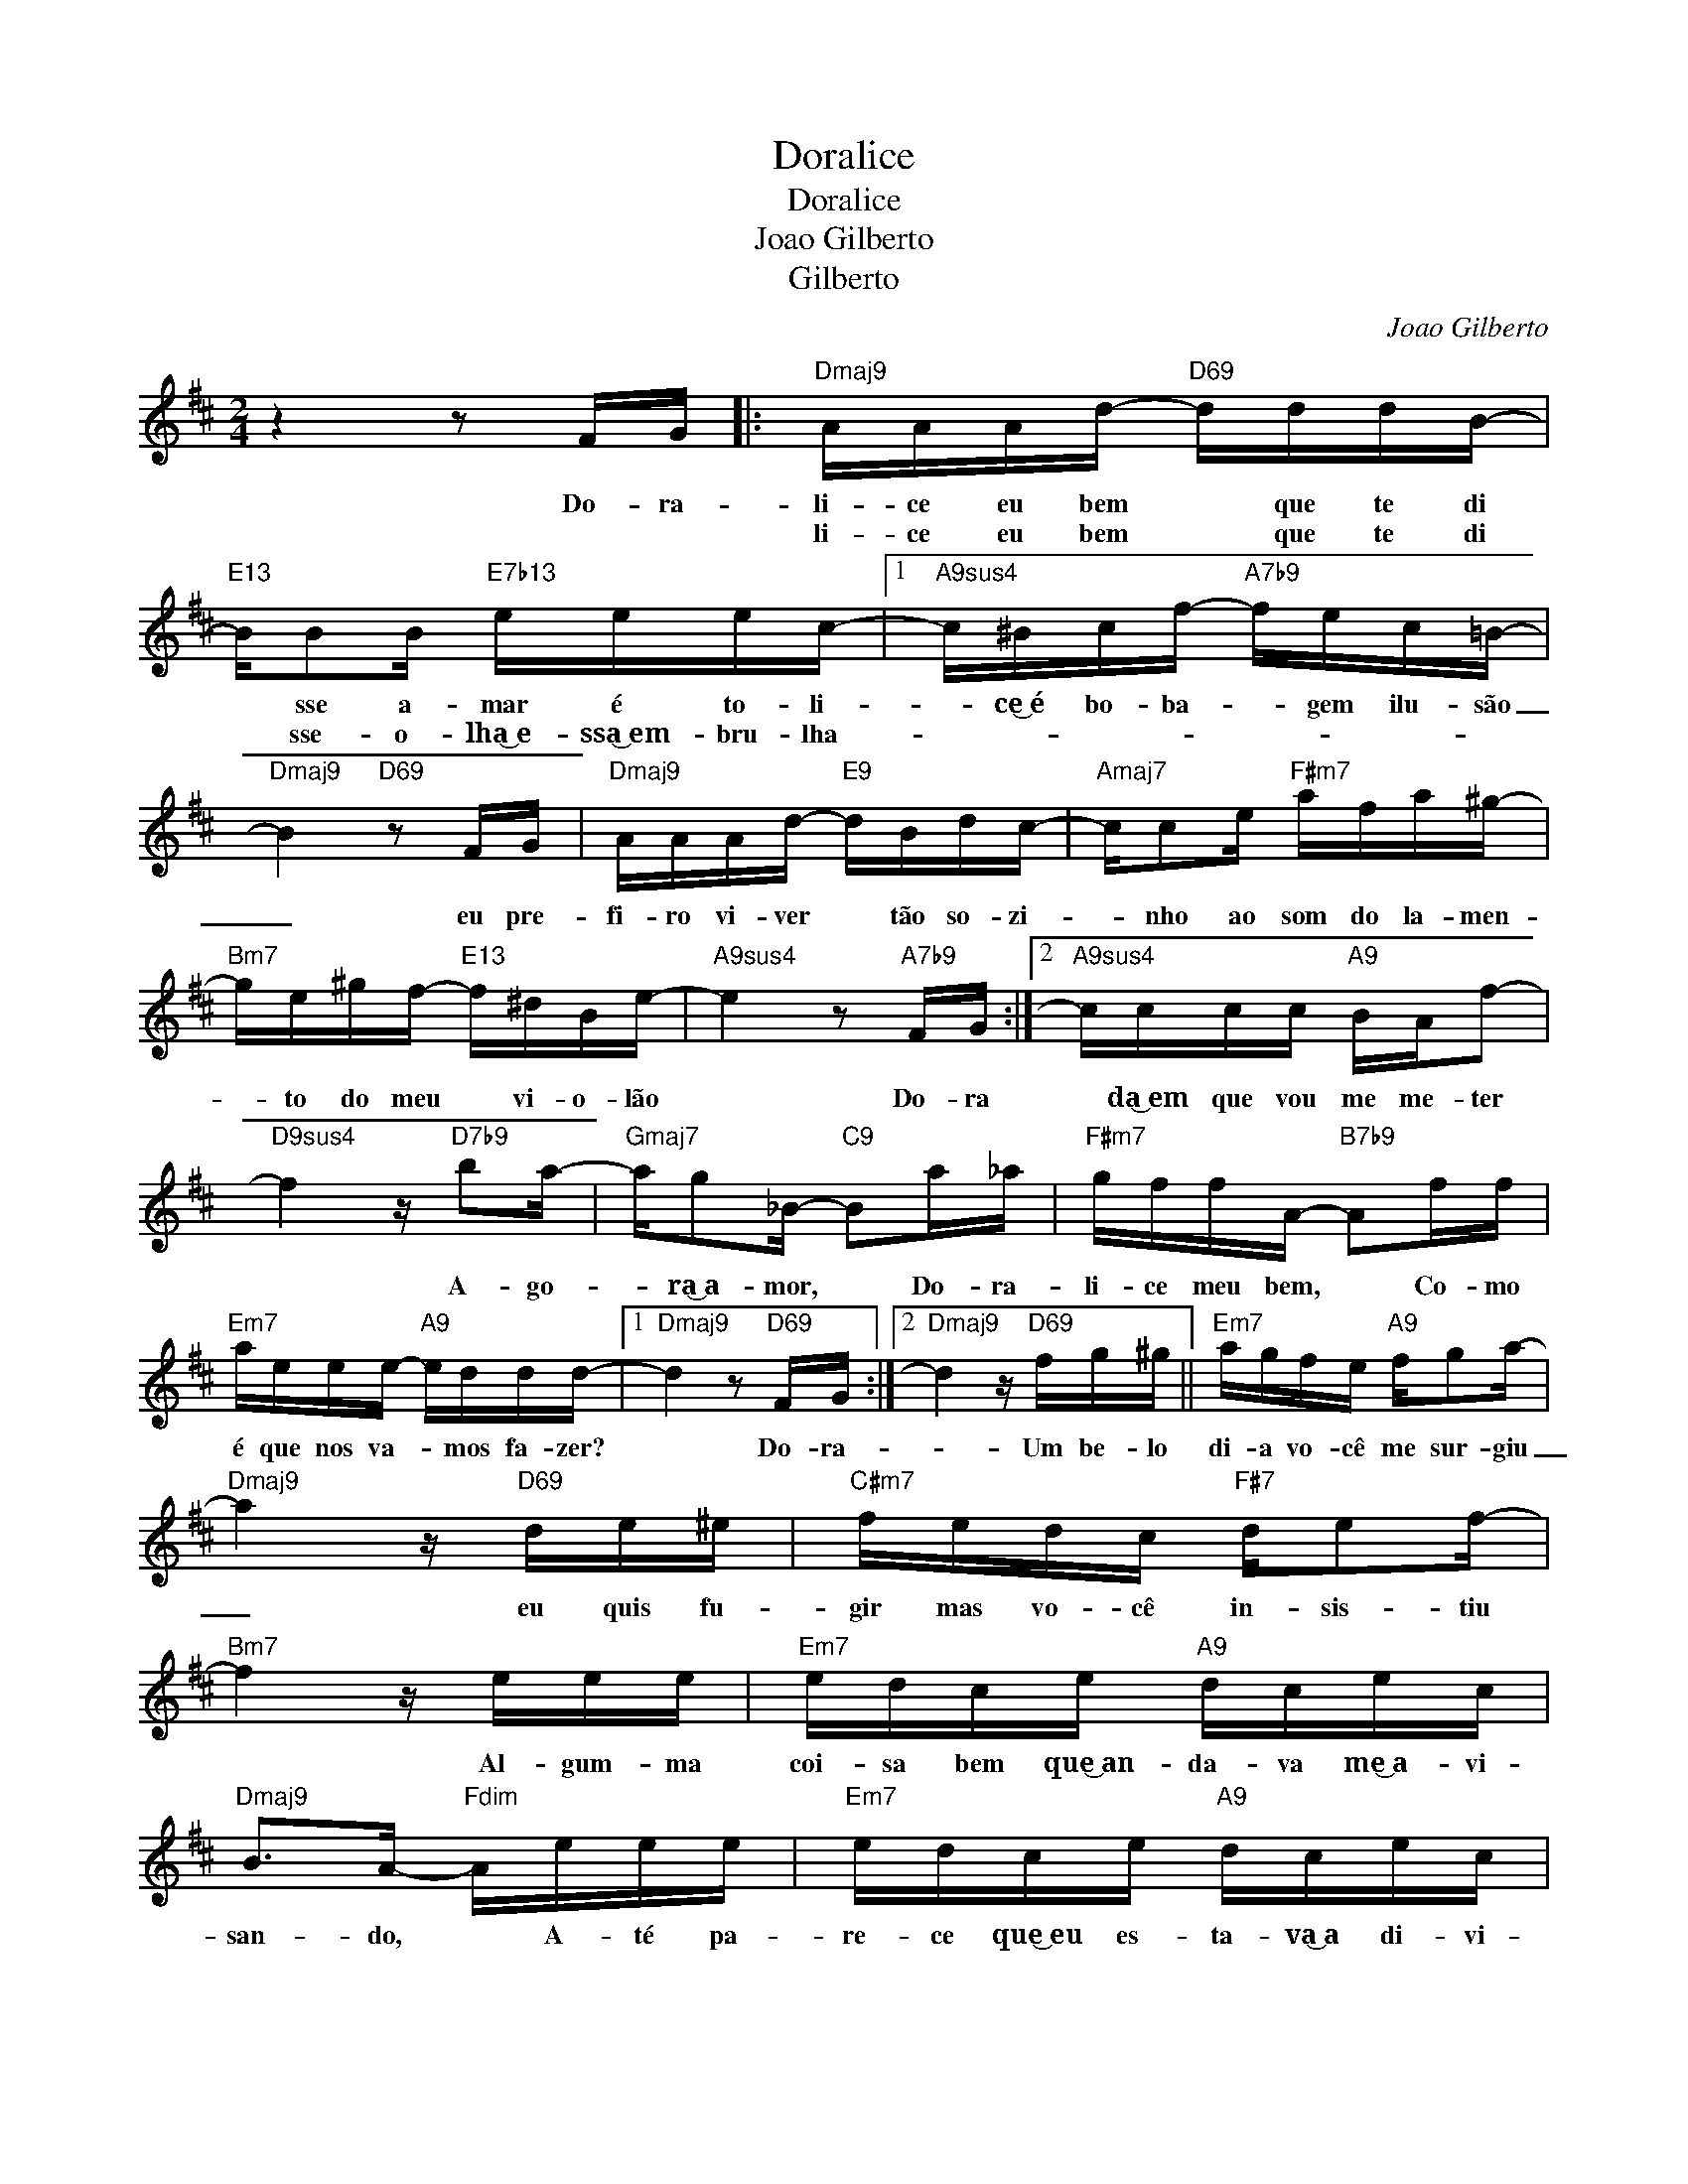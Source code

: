 X:1
T:Doralice
T:Doralice
T:Joao Gilberto
T:Gilberto
C:Joao Gilberto
Z:All Rights Reserved
L:1/16
M:2/4
K:D
V:1 treble 
%%MIDI program 0
%%MIDI control 7 100
%%MIDI control 10 64
V:1
 z4 z2 FG |:"Dmaj9" AAAd-"D69" dddB- |"E13" BB2B"E7b13" eeec- |1"A9sus4" c^Bcf-"A7b9" fec=B- | %4
w: Do- ra-|li- ce eu bem * que te di|* sse a- mar é to- li-|* ce͜~é bo- ba- * gem ilu- são|
w: |li- ce eu bem * que te di|* sse- o~- lha͜~e- ssa͜~em- bru- lha-||
"Dmaj9" B4"D69" z2 FG |"Dmaj9" AAAd-"E9" dBdc- |"Amaj7" cc2e"F#m7" afa^g- | %7
w: _ eu pre-|fi- ro vi- ver * tão so- zi-|* nho ao som do la- men-|
w: |||
"Bm7" ge^gf-"E13" f^dBe- |"A9sus4" e4 z2"A7b9" FG :|2"A9sus4" cccc"A9" BAf2- | %10
w: * to do meu * vi- o- lão|* Do- ra|* da͜~em que vou me me- ter|
w: |||
"D9sus4" f4 z"D7b9" b2a- |"Gmaj7" ag2_B-"C9" B2a_a |"F#m7" gffA-"B7b9" A2ff | %13
w: * A- go-|* ra͜~a- mor, * Do- ra-|li- ce meu bem, * Co- mo|
w: |||
"Em7" aeee-"A9" eddd- |1"Dmaj9" d4 z2"D69" FG :|2"Dmaj9" d4 z"D69" fg^g ||"Em7" agfe"A9" fg2a- | %17
w: é que nos va- * mos fa- zer?|* Do- ra-|* Um be- lo|di- a vo- cê me sur- giu|
w: ||||
"Dmaj9" a4 z"D69" de^e |"C#m7" fedc"F#7" de2f- |"Bm7" f4 z eee |"Em7" edce"A9" dcec | %21
w: _ eu quis fu-|gir mas vo- cê in- sis- tiu|* Al- gum- ma|coi- sa bem que͜~an- da- va me͜~a- vi-|
w: ||||
"Dmaj9" B2>A2-"Fdim" Aeee |"Em7" edce"A9" dcec |"Dmaj9" B2>A2"Fdim" dddd |"Em7" BBAB"A9" cc2B- | %25
w: san- do, * A- té pa-|re- ce que͜~eu es- ta- va͜~a di- vi-|nhan- do,͜~eu bem que não que-|ri- a me ca- sar con- ti-|
w: ||||
"Dmaj9" BA2A"Fdim" dddd |"Em7" BBAB"A9" ccBA |"D9sus4" baaa"D7b9" f2>d2 |"Gmaj7" B^ABc"C9" dcde | %29
w: * go, * bem que não que-|ri- a en- fren- tar es- se pe-|ri- go, Do- ra- lice, A-|gor- ra vo- cê tem que me di-|
w: ||||
"F#m7" f4 z2"B7b9" ff |"Em7" a2ee"A9" edcd- |"D69" d4 z"D7b9" ^abc' | %32
w: zer Co- mo|é que nos va mos fa- zer?|* (SCAT...) * *|
w: |||
"Gmaj7" d'bgf"C#7/G#" ^ec'2c'- |"F#m7" c'afe"B7b9" ^db2b- |"Em7" bged"A9" ca2a- | %35
w: |||
w: |||
"Am7" a4 z"D7b9" ^abc' |"Gmaj7" d'bgf"C#7/G#" ^ec'2c' |"F#m7" c'afe"B7b9" ^db2 z |"E13""A7b9" z8 | %39
w: ||||
w: ||||
"Dmaj7" z8 |] %40
w: |
w: |


